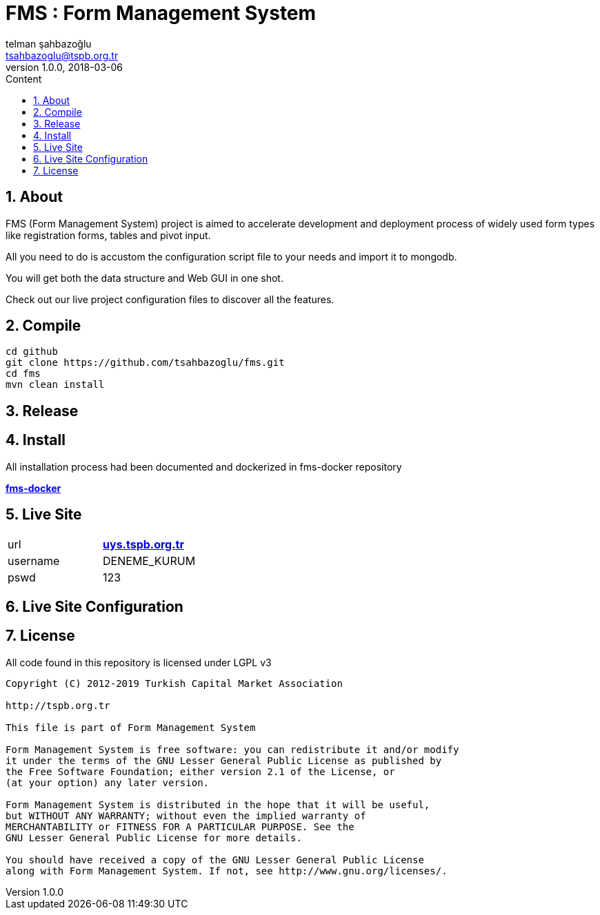 :toc: left
:toc-title: Content
:toclevels: 3
:sectnums:
:sectnumlevels: 3
:docinfo: shared


= FMS : Form Management System
telman şahbazoğlu <tsahbazoglu@tspb.org.tr>
v1.0.0, 2018-03-06
:title-logo-image: image::tspb_logo.png[]


== About

FMS (Form Management System) project is aimed to accelerate development and deployment process of widely used form types like registration forms, tables and pivot input.

All you need to do is accustom the configuration script file to your needs and import it to mongodb.

You will get both the data structure and Web GUI in one shot.

Check out our live project configuration files to discover all the features.

== Compile
----
cd github
git clone https://github.com/tsahbazoglu/fms.git
cd fms
mvn clean install
----

== Release

== Install

All installation process had been documented and dockerized in fms-docker repository

*link:https://github.com/tsahbazoglu/fms-docker[fms-docker^]*

== Live Site

|===
|url      | *link:http://uys.tspb.org.tr[uys.tspb.org.tr^]*
|username | DENEME_KURUM
|pswd     | 123
|===

== Live Site Configuration



== License

All code found in this repository is licensed under LGPL v3

----
Copyright (C) 2012-2019 Turkish Capital Market Association

http://tspb.org.tr

This file is part of Form Management System

Form Management System is free software: you can redistribute it and/or modify
it under the terms of the GNU Lesser General Public License as published by
the Free Software Foundation; either version 2.1 of the License, or 
(at your option) any later version.

Form Management System is distributed in the hope that it will be useful,
but WITHOUT ANY WARRANTY; without even the implied warranty of 
MERCHANTABILITY or FITNESS FOR A PARTICULAR PURPOSE. See the 
GNU Lesser General Public License for more details.

You should have received a copy of the GNU Lesser General Public License 
along with Form Management System. If not, see http://www.gnu.org/licenses/.
----
